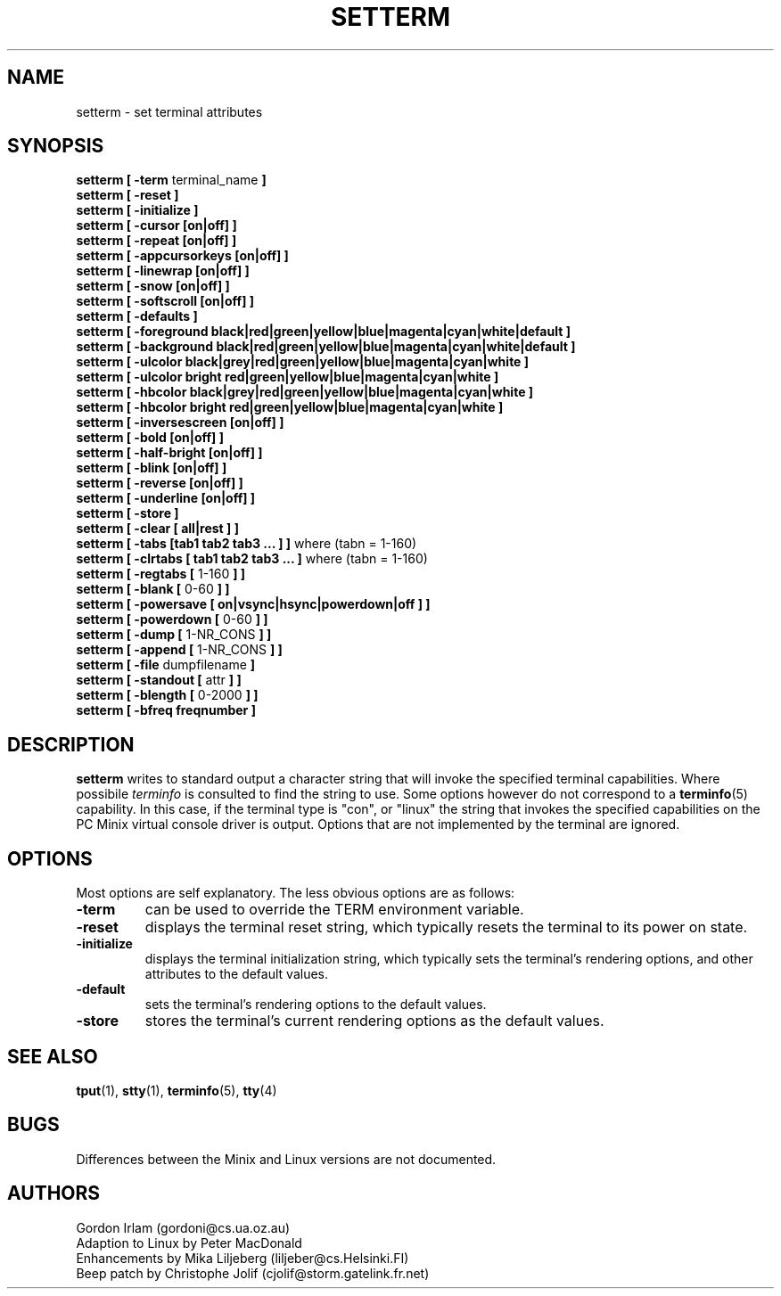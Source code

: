 .\" Copyright 1990 Gordon Irlam (gordoni@cs.ua.oz.au)
.\" Copyright 1992 Rickard E. Faith (faith@cs.unc.edu)
.\" Most of this was copied from the source code.  Do not restrict distribution.
.\" May be distributed under the GNU General Public License
.TH SETTERM 1 "2 July 1996" "Util-Linux 2.6" "Linux Programmer's Manual"
.SH NAME
setterm \- set terminal attributes
.SH SYNOPSIS
.nf
.BR "setterm [ \-term " terminal_name " ]"
.B  "setterm [ \-reset ]"
.B  "setterm [ \-initialize ]"
.B  "setterm [ \-cursor [on|off] ]"
.B  "setterm [ \-repeat [on|off] ]"
.B  "setterm [ \-appcursorkeys [on|off] ]"
.B  "setterm [ \-linewrap [on|off] ]"
.B  "setterm [ \-snow [on|off] ]"
.B  "setterm [ \-softscroll [on|off] ]"
.B  "setterm [ \-defaults ]"
.B  "setterm [ \-foreground black|red|green|yellow|blue|magenta|cyan|white|default ]"
.B  "setterm [ \-background black|red|green|yellow|blue|magenta|cyan|white|default ]"
.B  "setterm [ \-ulcolor black|grey|red|green|yellow|blue|magenta|cyan|white ]"
.B  "setterm [ \-ulcolor bright red|green|yellow|blue|magenta|cyan|white ]"
.B  "setterm [ \-hbcolor black|grey|red|green|yellow|blue|magenta|cyan|white ]"
.B  "setterm [ \-hbcolor bright red|green|yellow|blue|magenta|cyan|white ]"
.B  "setterm [ \-inversescreen [on|off] ]"
.B  "setterm [ \-bold [on|off] ]"
.B  "setterm [ \-half-bright [on|off] ]"
.B  "setterm [ \-blink [on|off] ]"
.B  "setterm [ \-reverse [on|off] ]"
.B  "setterm [ \-underline [on|off] ]"
.B  "setterm [ \-store ]"
.B  "setterm [ \-clear [ all|rest ] ]"
.BR "setterm [ \-tabs [tab1 tab2 tab3 ... ] ]" " where (tabn = 1-160)"
.BR "setterm [ \-clrtabs [ tab1 tab2 tab3 ... ]" " where (tabn = 1-160)"
.BR "setterm [ \-regtabs [" " 1-160 " "] ]"
.BR "setterm [ \-blank [" " 0-60 " "] ]"
.BR "setterm [ \-powersave [ on|vsync|hsync|powerdown|off ] ]"
.BR "setterm [ \-powerdown [" " 0-60 " "] ]"
.BR "setterm [ \-dump [" " 1-NR_CONS " "] ]"
.BR "setterm [ \-append [" " 1-NR_CONS " "] ]"
.BR "setterm [ \-file" " dumpfilename " ]
.BR "setterm [ \-standout [" " attr " "] ]"
.BR "setterm [ \-blength [" " 0-2000 " "] ]"
.B  "setterm [ \-bfreq freqnumber ]"
.fi
.SH DESCRIPTION
.B setterm
writes to standard output a character string that will invoke the specified
terminal capabilities.  Where possibile
.I terminfo
is consulted to find the string to use.  Some options however do not
correspond to a
.BR terminfo (5)
capability.  In this case, if the terminal type is "con", or
"linux" the string that invokes the specified capabilities on the PC
Minix virtual console driver is output.  Options that are not implemented
by the terminal are ignored.
.SH OPTIONS
Most options are self explanatory.  The less obvious options are as
follows:
.TP
.B \-term
can be used to override the TERM environment variable.
.TP
.B \-reset
displays the terminal reset string, which typically resets the terminal to
its power on state.
.TP
.B \-initialize
displays the terminal initialization string, which typically sets the
terminal's rendering options, and other attributes to the default values.
.TP
.B \-default
sets the terminal's rendering options to the default values.
.TP
.B \-store
stores the terminal's current rendering options as the default values.
.SH "SEE ALSO"
.BR tput (1),
.BR stty (1),
.BR terminfo (5),
.BR tty (4)
.SH BUGS
Differences between the Minix and Linux versions are not documented.
.SH AUTHORS
Gordon Irlam (gordoni@cs.ua.oz.au)
.br
Adaption to Linux by Peter MacDonald
.br
Enhancements by Mika Liljeberg (liljeber@cs.Helsinki.FI)
.br
Beep patch by Christophe Jolif (cjolif@storm.gatelink.fr.net)
